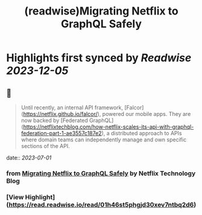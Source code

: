 :PROPERTIES:
:title: (readwise)Migrating Netflix to GraphQL Safely
:END:

:PROPERTIES:
:author: [[Netflix Technology Blog]]
:full-title: "Migrating Netflix to GraphQL Safely"
:category: [[articles]]
:url: https://netflixtechblog.com/migrating-netflix-to-graphql-safely-8e1e4d4f1e72
:image-url: https://miro.medium.com/v2/resize:fit:1200/1*u38PDW5BKHqtOEui3_WQjA.png
:END:

* Highlights first synced by [[Readwise]] [[2023-12-05]]
** 📌
#+BEGIN_QUOTE
Until recently, an internal API framework, [Falcor](https://netflix.github.io/falcor/), powered our mobile apps. They are now backed by [Federated GraphQL](https://netflixtechblog.com/how-netflix-scales-its-api-with-graphql-federation-part-1-ae3557c187e2), a distributed approach to APIs where domain teams can independently manage and own specific sections of the API. 
#+END_QUOTE
    date:: [[2023-07-01]]
*** from _Migrating Netflix to GraphQL Safely_ by Netflix Technology Blog
*** [View Highlight](https://read.readwise.io/read/01h46st5phgjd30xev7ntbq2d6)